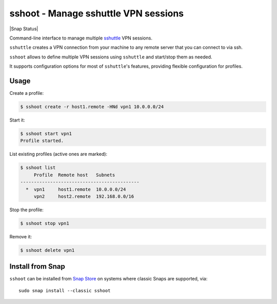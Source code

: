 sshoot - Manage sshuttle VPN sessions
=====================================

|Latest Version| |Build Status| |Coverage Status| |Snap Status|

Command-line interface to manage multiple sshuttle_ VPN sessions.

``sshuttle`` creates a VPN connection from your machine to any remote server
that you can connect to via ssh.

``sshoot`` allows to define multiple VPN sessions using ``sshuttle`` and
start/stop them as needed.

It supports configuration options for most of ``sshuttle``'s features,
providing flexible configuration for profiles.


Usage
-----

Create a profile:

.. code:: bash

    $ sshoot create -r host1.remote -HNd vpn1 10.0.0.0/24

Start it:

.. code:: bash

    $ sshoot start vpn1
    Profile started.

List existing profiles (active ones are marked):

.. code:: bash

    $ sshoot list
         Profile  Remote host   Subnets
    --------------------------------------------
      *  vpn1     host1.remote  10.0.0.0/24
         vpn2     host2.remote  192.168.0.0/16

Stop the profile:

.. code:: bash

    $ sshoot stop vpn1

Remove it:

.. code:: bash

    $ sshoot delete vpn1

    
Install from Snap
-----------------

|Get it from the Snap Store|

``sshoot`` can be installed from `Snap Store`_ on systems where classic Snaps
are supported, via::

  sudo snap install --classic sshoot


.. _sshuttle: https://github.com/sshuttle/sshuttle
.. _`Snap Store`: https://snapcraft.io

.. |Latest Version| image:: https://img.shields.io/pypi/v/sshoot.svg
   :alt: Latest Version
   :target: https://pypi.python.org/pypi/sshoot
.. |Build Status| image:: https://github.com/albertodonato/sshoot/workflows/CI/badge.svg
   :alt: Build Status
   :target: https://github.com/albertodonato/sshoot/actions?query=workflow%3ACI
.. |Coverage Status| image:: https://img.shields.io/codecov/c/github/albertodonato/sshoot/master.svg
   :alt: Coverage Status
   :target: https://codecov.io/gh/albertodonato/sshoot
.. |Snap Package| image:: https://snapcraft.io/sshoot/badge.svg
   :alt: Snap Package
   :target: https://snapcraft.io/sshoot
.. |Get it from the Snap Store| image:: https://snapcraft.io/static/images/badges/en/snap-store-black.svg
   :alt: Get it from the Snap Store
   :target: https://snapcraft.io/sshoot
